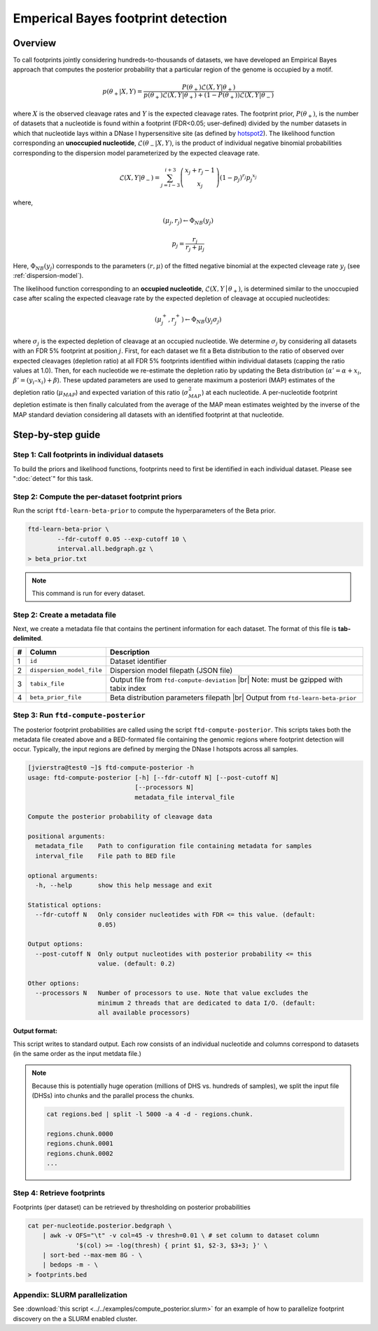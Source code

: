 Emperical Bayes footprint detection
===================================


Overview
~~~~~~~~

To call footprints jointly considering hundreds-to-thousands of datasets, we have developed an Empirical Bayes approach that computes the posterior probability that a particular region of the genome is occupied by a motif.


.. math::
	p(\theta_+|X, Y) = \frac{P(\theta_+) \mathcal{L}(X,Y|\theta_+)}{	p(\theta_+) \mathcal{L}(X,Y|\theta_+) + (1-P(\theta_+)) \mathcal{L}(X,Y|\theta_-)}

where :math:`X` is the observed cleavage rates and :math:`Y` is the expected cleavage rates. The footprint prior, :math:`P(\theta_+)`, is the number of datasets that a nucleotide is found within a footprint (FDR<0.05; user-defined) divided by the number datasets in which that nucleotide lays within a DNase I hypersensitive site (as defined by `hotspot2 <https://github.com/Altius/hotspot2>`_). The likelihood function corresponding an **unoccupied nucleotide**, :math:`\mathcal{L}(\theta_-|X,Y)`, is the product of individual negative binomial probabilities corresponding to the dispersion model parameterized by the expected cleavage rate. 

.. math::
	\mathcal{L}(X,Y|\theta_-) = \sum_{j=i-3}^{i+3} \left( \begin{array}{c} x_j + r_j -1 \\ x_j \end{array} \right) (1-p_j)^{r_j} {p_j}^{x_j}

where,

.. math::

	(\mu_j, r_j)  \leftarrow \Phi_{NB}(y_j)

	p_j = \frac{r_j}{r_j + \mu_j}


Here, :math:`\Phi_{NB}(y_j)` corresponds to the parameters :math:`(r, \mu)` of the fitted negative binomial at the expected cleveage rate :math:`y_j` (see :ref:`dispersion-model`).


The likelihood function corresponding to an **occupied nucleotide**, :math:`\mathcal{L}(X,Y │θ_+)`, is determined similar to the unoccupied case after scaling the expected cleavage rate by the expected depletion of cleavage at occupied nucleotides:

.. math::

	(\mu^{+}_j, r^{+}_j)  \leftarrow \Phi_{NB}(y_j \sigma_j)

where :math:`\sigma_j` is the expected depletion of cleavage at an occupied nucleotide. We determine :math:`\sigma_j` by considering all datasets with an FDR 5% footprint at position :math:`j`. First, for each dataset we fit a Beta distribution to the ratio of observed over expected cleavages (depletion ratio) at all FDR 5% footprints identified within individual datasets (capping the ratio values at 1.0). Then, for each nucleotide we re-estimate the depletion ratio by updating the Beta distribution (:math:`\alpha' = \alpha + x_i`, :math:`\beta’ = (y_i–x_i) + \beta`). These updated parameters are used to generate maximum a posteriori (MAP) estimates of the depletion ratio (:math:`\mu_{MAP}`) and expected variation of this ratio (:math:`\sigma^2_{MAP}`) at each nucleotide. A per-nucleotide footprint depletion estimate is then finally calculated from the average of the MAP mean estimates weighted by the inverse of the MAP standard deviation considering all datasets with an identified footprint at that nucleotide. 

Step-by-step guide
~~~~~~~~~~~~~~~~~~~

Step 1: Call footprints in individual datasets
^^^^^^^^^^^^^^^^^^^^^^^^^^^^^^^^^^^^^^^^^^^^^^

To build the priors and likelihood functions, footprints need to first be identified in each individual dataset. Please see  ":doc:`detect`" for this task.

Step 2: Compute the per-dataset footprint priors
^^^^^^^^^^^^^^^^^^^^^^^^^^^^^^^^^^^^^^^^^^^^^^^^

Run the script ``ftd-learn-beta-prior`` to compute the hyperparameters of the Beta prior. 

.. code:: bash

	ftd-learn-beta-prior \
		--fdr-cutoff 0.05 --exp-cutoff 10 \
		interval.all.bedgraph.gz \
	> beta_prior.txt

.. note:: 

	This command is run for every dataset.

Step 2: Create a metadata file
^^^^^^^^^^^^^^^^^^^^^^^^^^^^^^

.. |br| raw:: html

    <br>

Next, we create a metadata file that contains the pertinent information for each dataset. The format of this file is **tab-delimited**.

=== =========================  ==========================================
#   Column                     Description
=== =========================  ==========================================
1   ``id``                     Dataset identifier 
2   ``dispersion_model_file``  Dispersion model filepath  (JSON file) 
3   ``tabix_file``             Output file from ``ftd-compute-deviation`` |br|
                               Note: must be gzipped with tabix index 
4   ``beta_prior_file``        Beta distribution parameters filepath |br|
                               Output from ``ftd-learn-beta-prior``
=== =========================  ==========================================



Step 3: Run ``ftd-compute-posterior``
^^^^^^^^^^^^^^^^^^^^^^^^^^^^^^^^^^^^^

The posterior footprint probabilities are called using the script ``ftd-compute-posterior``. This scripts takes both the metadata file created above and a BED-formated file containing the genomic regions where footprint detection will occur. Typically, the input regions are defined by merging the DNase I hotspots across all samples.

.. code:: bash

	[jvierstra@test0 ~]$ ftd-compute-posterior -h
	usage: ftd-compute-posterior [-h] [--fdr-cutoff N] [--post-cutoff N]
	                             [--processors N]
	                             metadata_file interval_file

	Compute the posterior probability of cleavage data

	positional arguments:
	  metadata_file    Path to configuration file containing metadata for samples
	  interval_file    File path to BED file

	optional arguments:
	  -h, --help       show this help message and exit

	Statistical options:
	  --fdr-cutoff N   Only consider nucleotides with FDR <= this value. (default:
	                   0.05)

	Output options:
	  --post-cutoff N  Only output nucleotides with posterior probability <= this
	                   value. (default: 0.2)

	Other options:
	  --processors N   Number of processors to use. Note that value excludes the
	                   minimum 2 threads that are dedicated to data I/O. (default:
	                   all available processors)

**Output format:**

This script writes to standard output. Each row consists of an individual nucleotide and columns correspond to datasets (in the same order as the input metdata file.)


.. note::

	Because this is potentially huge operation (millions of DHS vs. hundreds of samples), we split the input file (DHSs) into chunks and the parallel process the chunks.

	.. code:: bash

		cat regions.bed | split -l 5000 -a 4 -d - regions.chunk.

		regions.chunk.0000
		regions.chunk.0001
		regions.chunk.0002
		...

Step 4: Retrieve footprints
^^^^^^^^^^^^^^^^^^^^^^^^^^^

Footprints (per dataset) can be retrieved by thresholding on posterior probabilities

.. code:: bash

   cat per-nucleotide.posterior.bedgraph \
       | awk -v OFS="\t" -v col=45 -v thresh=0.01 \ # set column to dataset column
       		'$(col) >= -log(thresh) { print $1, $2-3, $3+3; }' \
       | sort-bed --max-mem 8G - \
       | bedops -m - \
   > footprints.bed


Appendix: SLURM parallelization
^^^^^^^^^^^^^^^^^^^^^^^^^^^^^^^

See :download:`this script <../../examples/compute_posterior.slurm>` for an example of how to
parallelize footprint discovery on the a SLURM enabled cluster.


